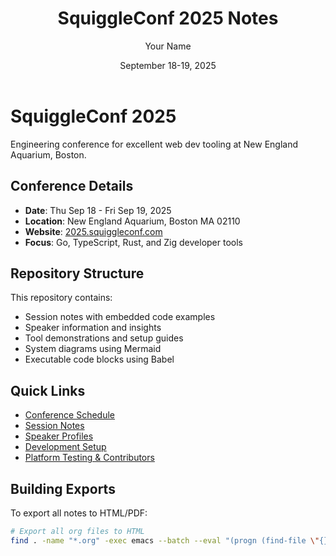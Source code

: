 #+TITLE: SquiggleConf 2025 Notes
#+AUTHOR: Your Name
#+DATE: September 18-19, 2025
#+STARTUP: overview
#+PROPERTY: header-args :mkdirp yes

* SquiggleConf 2025

Engineering conference for excellent web dev tooling at New England Aquarium, Boston.

** Conference Details
- *Date*: Thu Sep 18 - Fri Sep 19, 2025
- *Location*: New England Aquarium, Boston MA 02110
- *Website*: [[https://2025.squiggleconf.com/][2025.squiggleconf.com]]
- *Focus*: Go, TypeScript, Rust, and Zig developer tools

** Repository Structure
This repository contains:
- Session notes with embedded code examples
- Speaker information and insights
- Tool demonstrations and setup guides
- System diagrams using Mermaid
- Executable code blocks using Babel

** Quick Links
- [[file:schedule.org][Conference Schedule]]
- [[file:sessions/index.org][Session Notes]]
- [[file:speakers/index.org][Speaker Profiles]]
- [[file:tools/setup.org][Development Setup]]
- [[file:CONTRIBUTORS.org][Platform Testing & Contributors]]

** Building Exports
To export all notes to HTML/PDF:
#+begin_src bash :tangle tools/scripts/export-all.sh :shebang "#!/bin/bash"
# Export all org files to HTML
find . -name "*.org" -exec emacs --batch --eval "(progn (find-file \"{}\") (org-html-export-to-html))" \;
#+end_src
